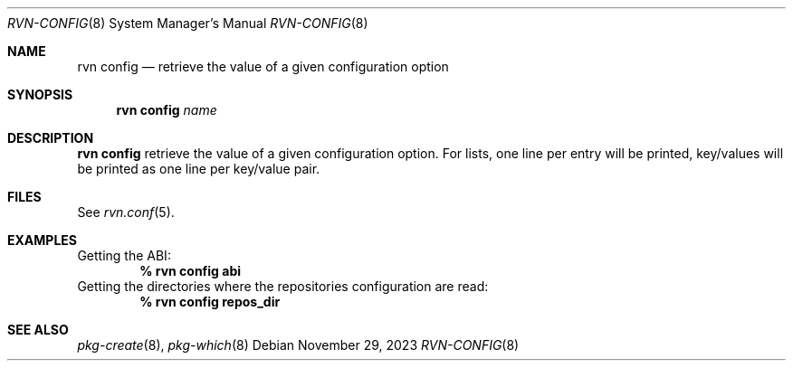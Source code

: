.Dd November 29, 2023
.Dt RVN-CONFIG 8
.Os
.Sh NAME
.Nm "rvn config"
.Nd retrieve the value of a given configuration option
.Sh SYNOPSIS
.Nm
.Ar name
.Sh DESCRIPTION
.Nm
retrieve the value of a given configuration option.
For lists,
one line per entry will be printed, key/values will be printed
as one line per key/value pair.
.Sh FILES
See
.Xr rvn.conf 5 .
.Sh EXAMPLES
Getting the ABI:
.Dl % rvn config abi
Getting the directories where the repositories configuration are read:
.Dl % rvn config repos_dir
.Sh SEE ALSO
.Xr pkg-create 8 ,
.Xr pkg-which 8
